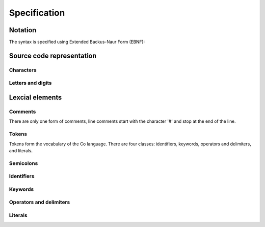 Specification
=============

Notation
--------
The syntax is specified using Extended Backus-Naur Form (EBNF):

Source code representation
--------------------------

Characters
~~~~~~~~~~

Letters and digits    
~~~~~~~~~~~~~~~~~~

Lexcial elements   
----------------

Comments    
~~~~~~~~
There are only one form of comments, line comments start with the character '#' and stop at the end of the line.

Tokens    
~~~~~~
Tokens form the vocabulary of the Co language. There are four classes: identifiers, keywords, operators and delimiters, and literals.

Semicolons    
~~~~~~~~~~

Identifiers    
~~~~~~~~~~~
Keywords    
~~~~~~~~
Operators and delimiters    
~~~~~~~~~~~~~~~~~~~~~~~~
Literals    
~~~~~~~~
